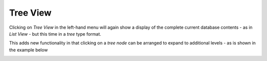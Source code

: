 Tree View
=========

Clicking on `Tree View` in the left-hand menu will again show a display of the complete current database
contents - as in `List View` - but this time in a `tree` type format.

This adds new functionality in that clicking on a `tree node` can
be arranged to expand to additional levels
- as is shown in the example below

.. image:: images/tree.png
